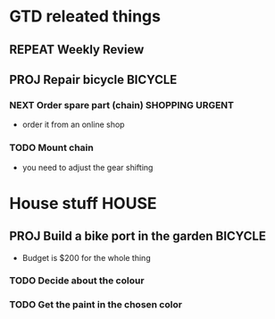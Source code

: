 #+SEQ_TODO: REPEAT(r) NEXT(n@/!) TODO(t@/!) WAITING(w@/!) SOMEDAY(s@/!) PROJ(p) | DONE(d@) CANCELLED(c@)
#+STARTUP: nologrepeat
#+TAGS: PHONE(o) COMPUTER(c) SHOPPING(s) URGENT(u)
#+ARCHIVE: %s_archive::

* GTD releated things
** REPEAT Weekly Review
   SCHEDULED: <2020-09-05 Sa .+1w>
   :LOGBOOK:
   - Rescheduled from "[2020-08-31 Mo .+1w]" on [2020-09-04 Fr 19:30]
   :END:
   :PROPERTIES:
   

* Maintenance                                                   :MAINTENANCE:
** REPEAT Clean Dishwasher 
   DEADLINE: <2020-11-21 Sa ++12w>
   - Use machine cleaner at the highest temperature

** REPEAT Check motor oil in the car
   SCHEDULED: <2020-11-23 Mo ++12w>
   :PROPERTIES:
   :LOGGING: nil
   :END:
   :LOGBOOK:
   - State "REPEAT"     from "TODO"       [2020-08-31 Mo 20:45]
   :END:

** PROJ Repair bicycle                                              :BICYCLE:
*** NEXT Order spare part (chain)                           :SHOPPING:URGENT:
    SCHEDULED: <2020-08-31 Mo>
    - order it from an online shop
*** TODO Mount chain
    - you need to adjust the gear shifting


* House stuff                                                         :HOUSE:
** PROJ Build a bike port in the garden                             :BICYCLE:
   - Budget is $200 for the whole thing
*** TODO Decide about the colour 
    SCHEDULED: <2020-08-30 So>
*** TODO Get the paint in the chosen color
    SCHEDULED: <2020-09-07 Mo>
    :LOGBOOK:
    - Rescheduled from "[2020-08-31 Mo]" on [2020-08-31 Mo 20:49]
    :END:


